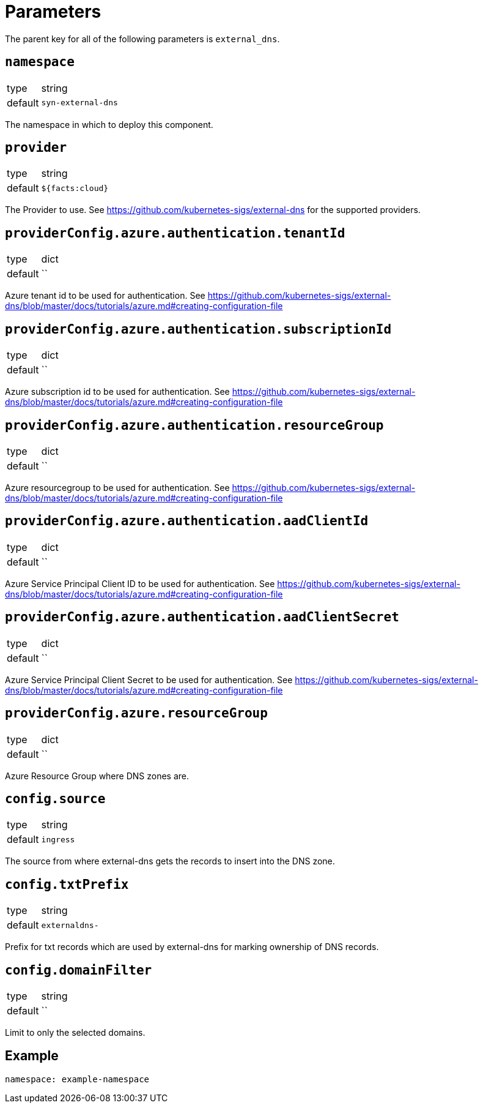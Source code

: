 = Parameters

The parent key for all of the following parameters is `external_dns`.

== `namespace`

[horizontal]
type:: string
default:: `syn-external-dns`

The namespace in which to deploy this component.

== `provider`

[horizontal]
type:: string
default:: `${facts:cloud}`

The Provider to use. See https://github.com/kubernetes-sigs/external-dns for the supported providers.

== `providerConfig.azure.authentication.tenantId`

[horizontal]
type:: dict
default:: ``

Azure tenant id to be used for authentication. See https://github.com/kubernetes-sigs/external-dns/blob/master/docs/tutorials/azure.md#creating-configuration-file

== `providerConfig.azure.authentication.subscriptionId`

[horizontal]
type:: dict
default:: ``

Azure subscription id to be used for authentication. See https://github.com/kubernetes-sigs/external-dns/blob/master/docs/tutorials/azure.md#creating-configuration-file

== `providerConfig.azure.authentication.resourceGroup`

[horizontal]
type:: dict
default:: ``

Azure resourcegroup to be used for authentication. See https://github.com/kubernetes-sigs/external-dns/blob/master/docs/tutorials/azure.md#creating-configuration-file

== `providerConfig.azure.authentication.aadClientId`

[horizontal]
type:: dict
default:: ``

Azure Service Principal Client ID to be used for authentication. See https://github.com/kubernetes-sigs/external-dns/blob/master/docs/tutorials/azure.md#creating-configuration-file

== `providerConfig.azure.authentication.aadClientSecret`

[horizontal]
type:: dict
default:: ``

Azure Service Principal Client Secret to be used for authentication. See https://github.com/kubernetes-sigs/external-dns/blob/master/docs/tutorials/azure.md#creating-configuration-file

== `providerConfig.azure.resourceGroup`

[horizontal]
type:: dict
default:: ``

Azure Resource Group where DNS zones are.


== `config.source`

[horizontal]
type:: string
default:: `ingress`

The source from where external-dns gets the records to insert into the DNS zone.

== `config.txtPrefix`

[horizontal]
type:: string
default:: `externaldns-`

Prefix for txt records which are used by external-dns for marking ownership of DNS records.

== `config.domainFilter`

[horizontal]
type:: string
default:: ``

Limit to only the selected domains.

== Example

[source,yaml]
----
namespace: example-namespace
----
